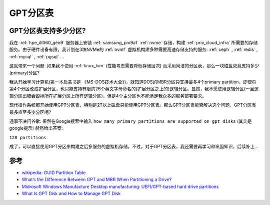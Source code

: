 .. _gpt:

===============
GPT分区表
===============

GPT分区表支持多少分区?
========================

我在 :ref:`hpe_dl360_gen9` 服务器上安装 :ref:`samsung_pm9a1` :ref:`nvme` 存储，构建 :ref:`priv_cloud_infra` 所需要的存储服务。由于硬件设备有限，我计划在3块NVMe的 :ref:`ovmf` 虚拟机构建多种需要高速存储支持的服务: :ref:`ceph` , :ref:`redis` , :ref:`mysql` , :ref:`pgsql` ... 

这就带来一个问题: 如果我不使用 :ref:`linux_lvm` (性能考虑需要降低存储层次) 而采用简洁的分区表，那么一块磁盘究竟支持多少(primary)分区?

我从开始学习计算机(第一本启蒙书是 《MS-DOS技术大全》)，就知道DOS的MBR分区只支持最多4个primary partition，即使将第4个分区改成扩展分区，也只能支持有限的26个英文字母命名的(扩展分区之上的)逻辑分区。显然，我不愿使用逻辑分区(一旦逻辑分区出错会毁掉所在扩展分区上所有逻辑分区)，但是4个主分区也不能满足我众多的服务部署要求。

现代操作系统都开始使用GPT分区表，特别是2T以上磁盘只能使用GPT分区表。那么GPT分区表能否解决这个问题，GPT分区表最多直至多少分区呢?

遇事不决问谷歌: 果然在Google搜索中输入 ``how many primary partitions are supported on gpt disks`` (其实是google提示) 赫然给出答案:

``128 partitions``

成了，可以直接使用GPT分区来构建之后多服务的虚拟机存储。不过，对于GPT分区表，我还需要再学习和巩固知识，后续补上...

参考
========

- `wikipedia: GUID Partition Table <https://en.wikipedia.org/wiki/GUID_Partition_Table>`_
- `What’s the Difference Between GPT and MBR When Partitioning a Drive? <https://www.howtogeek.com/193669/whats-the-difference-between-gpt-and-mbr-when-partitioning-a-drive/>`_
- `Midrosoft Windows Manufacture Desktop manufacturing: UEFI/GPT-based hard drive partitions <https://docs.microsoft.com/en-us/windows-hardware/manufacture/desktop/configure-uefigpt-based-hard-drive-partitions?view=windows-11>`_
- `What Is GPT Disk and How to Manage GPT Disk <https://www.easeus.com/partition-master/partition-gpt-disk.html>`_
